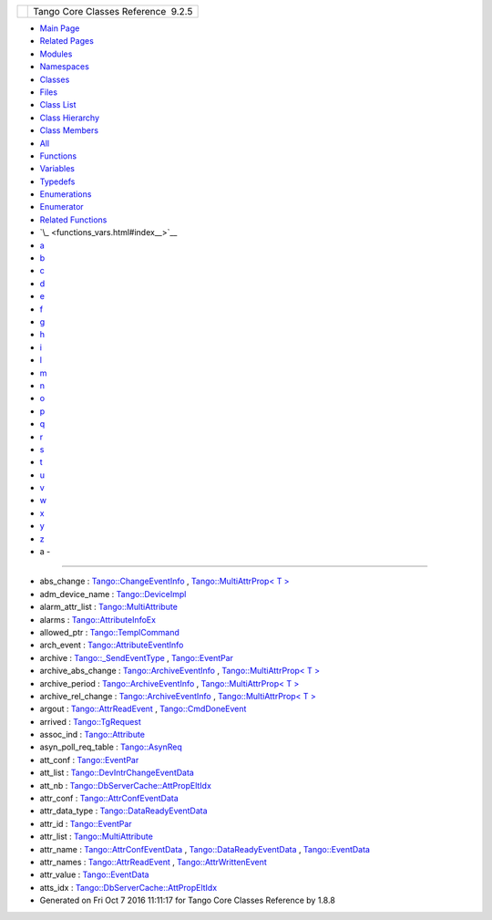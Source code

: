 +----------+---------------------------------------+
| |Logo|   | Tango Core Classes Reference  9.2.5   |
+----------+---------------------------------------+

-  `Main Page <index.html>`__
-  `Related Pages <pages.html>`__
-  `Modules <modules.html>`__
-  `Namespaces <namespaces.html>`__
-  `Classes <annotated.html>`__
-  `Files <files.html>`__

-  `Class List <annotated.html>`__
-  `Class Hierarchy <inherits.html>`__
-  `Class Members <functions.html>`__

-  `All <functions.html>`__
-  `Functions <functions_func.html>`__
-  `Variables <functions_vars.html>`__
-  `Typedefs <functions_type.html>`__
-  `Enumerations <functions_enum.html>`__
-  `Enumerator <functions_eval.html>`__
-  `Related Functions <functions_rela.html>`__

-  `\_ <functions_vars.html#index__>`__
-  `a <functions_vars_a.html#index_a>`__
-  `b <functions_vars_b.html#index_b>`__
-  `c <functions_vars_c.html#index_c>`__
-  `d <functions_vars_d.html#index_d>`__
-  `e <functions_vars_e.html#index_e>`__
-  `f <functions_vars_f.html#index_f>`__
-  `g <functions_vars_g.html#index_g>`__
-  `h <functions_vars_h.html#index_h>`__
-  `i <functions_vars_i.html#index_i>`__
-  `l <functions_vars_l.html#index_l>`__
-  `m <functions_vars_m.html#index_m>`__
-  `n <functions_vars_n.html#index_n>`__
-  `o <functions_vars_o.html#index_o>`__
-  `p <functions_vars_p.html#index_p>`__
-  `q <functions_vars_q.html#index_q>`__
-  `r <functions_vars_r.html#index_r>`__
-  `s <functions_vars_s.html#index_s>`__
-  `t <functions_vars_t.html#index_t>`__
-  `u <functions_vars_u.html#index_u>`__
-  `v <functions_vars_v.html#index_v>`__
-  `w <functions_vars_w.html#index_w>`__
-  `x <functions_vars_x.html#index_x>`__
-  `y <functions_vars_y.html#index_y>`__
-  `z <functions_vars_z.html#index_z>`__

 

- a -
~~~~~

-  abs\_change :
   `Tango::ChangeEventInfo <d9/d49/structTango_1_1ChangeEventInfo.html#af8803ddcc0f31b3c524225f9a05eb899>`__
   , `Tango::MultiAttrProp< T
   > <d7/d41/classTango_1_1MultiAttrProp.html#a61faf720121c210d26a958dffc768c5f>`__
-  adm\_device\_name :
   `Tango::DeviceImpl <d3/d62/classTango_1_1DeviceImpl.html#a57b6296e483e01cb62ffdce4eca0261a>`__
-  alarm\_attr\_list :
   `Tango::MultiAttribute <dc/d3b/classTango_1_1MultiAttribute.html#a2ae4228c1bc367771a1c7add54c60ff2>`__
-  alarms :
   `Tango::AttributeInfoEx <d3/d71/structTango_1_1AttributeInfoEx.html#aaf01f87192831893661acfa4b926d0c8>`__
-  allowed\_ptr :
   `Tango::TemplCommand <de/de1/classTango_1_1TemplCommand.html#a1e3db2bfcf9cb38f76d4465ac575db5a>`__
-  arch\_event :
   `Tango::AttributeEventInfo <da/dce/structTango_1_1AttributeEventInfo.html#aac8d39bbcab8839baf68267da64d850b>`__
-  archive :
   `Tango::\_SendEventType <d3/db5/structTango_1_1__SendEventType.html#ae6514fcf20154d6842697505732b50b2>`__
   ,
   `Tango::EventPar <de/d7e/structTango_1_1EventPar.html#a718fed22a39807fccab5f958aa0e77f8>`__
-  archive\_abs\_change :
   `Tango::ArchiveEventInfo <d1/d29/structTango_1_1ArchiveEventInfo.html#ac3f5f5d04b5780fa72fb70e79548e7b1>`__
   , `Tango::MultiAttrProp< T
   > <d7/d41/classTango_1_1MultiAttrProp.html#a67b405f281daab10b7ad08d1a3d1a45c>`__
-  archive\_period :
   `Tango::ArchiveEventInfo <d1/d29/structTango_1_1ArchiveEventInfo.html#a8eab759c5b4d6913ecfb73ee7b7ad08e>`__
   , `Tango::MultiAttrProp< T
   > <d7/d41/classTango_1_1MultiAttrProp.html#a877a4666316b2ddd9794f248dbe6f9a4>`__
-  archive\_rel\_change :
   `Tango::ArchiveEventInfo <d1/d29/structTango_1_1ArchiveEventInfo.html#afecffe46830ac832cee719a7614a4030>`__
   , `Tango::MultiAttrProp< T
   > <d7/d41/classTango_1_1MultiAttrProp.html#ab5ee1a34e97bd8ad0885e4da3152a8ca>`__
-  argout :
   `Tango::AttrReadEvent <dc/d42/classTango_1_1AttrReadEvent.html#afb3a4d42905139147b8f3badae37f509>`__
   ,
   `Tango::CmdDoneEvent <dc/d43/classTango_1_1CmdDoneEvent.html#a5bfb13a2fa90db07a6bd6092188dd96b>`__
-  arrived :
   `Tango::TgRequest <db/d68/classTango_1_1TgRequest.html#ab6edfb4b709db11d6863eaf6b3d963fb>`__
-  assoc\_ind :
   `Tango::Attribute <d6/dad/classTango_1_1Attribute.html#a8a0518c6215b0be3f488e9ece88eb7ec>`__
-  asyn\_poll\_req\_table :
   `Tango::AsynReq <d4/d49/classTango_1_1AsynReq.html#abf576e773e62e7f20b3972b2478458fa>`__
-  att\_conf :
   `Tango::EventPar <de/d7e/structTango_1_1EventPar.html#a6aeb1616d5afed922b9a5a58871ab55e>`__
-  att\_list :
   `Tango::DevIntrChangeEventData <db/d47/classTango_1_1DevIntrChangeEventData.html#a89db4537a1e2634d03b6f3836469a5e0>`__
-  att\_nb :
   `Tango::DbServerCache::AttPropEltIdx <d8/deb/structTango_1_1DbServerCache_1_1AttPropEltIdx.html#ac1324aa116a5d5f8ae1ba49577432867>`__
-  attr\_conf :
   `Tango::AttrConfEventData <d9/da1/classTango_1_1AttrConfEventData.html#af84272ced68dde94791aa090fc80bd24>`__
-  attr\_data\_type :
   `Tango::DataReadyEventData <df/d39/classTango_1_1DataReadyEventData.html#abc2542d1f11b9d8faff06e524793aa69>`__
-  attr\_id :
   `Tango::EventPar <de/d7e/structTango_1_1EventPar.html#a7f8282b0fda96da968a7436431d80c4d>`__
-  attr\_list :
   `Tango::MultiAttribute <dc/d3b/classTango_1_1MultiAttribute.html#aacf766c6cbdeef887e871ec408d80ff7>`__
-  attr\_name :
   `Tango::AttrConfEventData <d9/da1/classTango_1_1AttrConfEventData.html#a950448309e5b62a4387d94fd38ce0d75>`__
   ,
   `Tango::DataReadyEventData <df/d39/classTango_1_1DataReadyEventData.html#a2cd31366088f9fee0d06364c2a81796f>`__
   ,
   `Tango::EventData <d7/d5f/classTango_1_1EventData.html#a0bd1e69e134e164209b86a4630357934>`__
-  attr\_names :
   `Tango::AttrReadEvent <dc/d42/classTango_1_1AttrReadEvent.html#aba1abaa8dd0c0513945d73297d6f31e2>`__
   ,
   `Tango::AttrWrittenEvent <da/d7f/classTango_1_1AttrWrittenEvent.html#a5ffa7a0ee56495141515b939d64df365>`__
-  attr\_value :
   `Tango::EventData <d7/d5f/classTango_1_1EventData.html#a5c709e4322db6f5129abf5063044c4a7>`__
-  atts\_idx :
   `Tango::DbServerCache::AttPropEltIdx <d8/deb/structTango_1_1DbServerCache_1_1AttPropEltIdx.html#a3c97041cf9ee27c8fcc229ea802907fb>`__

-  Generated on Fri Oct 7 2016 11:11:17 for Tango Core Classes Reference
   by |doxygen| 1.8.8

.. |Logo| image:: logo.jpg
.. |doxygen| image:: doxygen.png
   :target: http://www.doxygen.org/index.html
